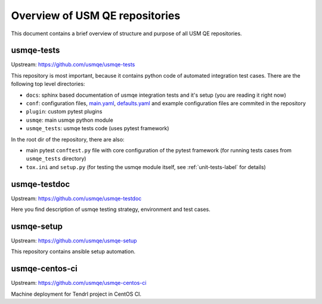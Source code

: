 =================================
 Overview of USM QE repositories
=================================

This document contains a brief overview of structure and purpose of all USM QE
repositories.

usmqe-tests
===========

Upstream: https://github.com/usmqe/usmqe-tests

This repository is most important, because it contains python code of automated
integration test cases. There are the following top level directories:

* ``docs``: sphinx based documentation of usmqe integration tests and it's
  setup (you are reading it right now)
* ``conf``: configuration files, `main.yaml`_, `defaults.yaml`_ and example
  configuration files are  commited in the repository
* ``plugin``: custom pytest plugins
* ``usmqe``: main usmqe python module
* ``usmqe_tests``: usmqe tests code (uses pytest framework)

In the root dir of the repository, there are also:

* main pytest ``conftest.py`` file with core configuration of the pytest
  framework (for running tests cases from ``usmqe_tests`` directory)
* ``tox.ini`` and ``setup.py`` (for testing the usmqe module itself, see
  :ref:`unit-tests-label` for details)

usmqe-testdoc
=============

Upstream: https://github.com/usmqe/usmqe-testdoc

Here you find description of usmqe testing strategy, environment and test
cases.

usmqe-setup
===========

Upstream: https://github.com/usmqe/usmqe-setup

This repository contains ansible setup automation.

usmqe-centos-ci
===============

Upstream: https://github.com/usmqe/usmqe-centos-ci

Machine deployment for Tendrl project in CentOS CI.

.. _`main.yaml`: https://github.com/usmqe/usmqe-tests/blob/master/conf/main.yaml
.. _`defaults.yaml`: https://github.com/usmqe/usmqe-tests/blob/master/conf/defaults.yaml
